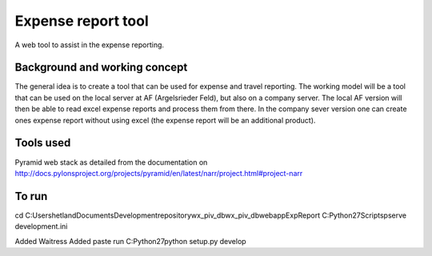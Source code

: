 Expense report tool
===================
A web tool to assist in the expense reporting.


Background and working concept
------------------------------
The general idea is to create a tool that can be used for expense and travel reporting. The working
model will be a tool that can be used on the local server at AF (Argelsrieder Feld), but also on a company server. 
The local AF version will then be able to read excel expense reports and process them from there. In the company
sever version one can create ones expense report without using excel (the expense report will be an additional 
product).



Tools used
----------
Pyramid web stack as detailed from the documentation on 
http://docs.pylonsproject.org/projects/pyramid/en/latest/narr/project.html#project-narr

To run
-------

cd C:\Users\hetland\Documents\Development\repository\wx_piv_db\wx_piv_db\webapp\ExpReport
C:\Python27\Scripts\pserve development.ini

Added Waitress
Added paste
run C:\Python27\python setup.py develop
